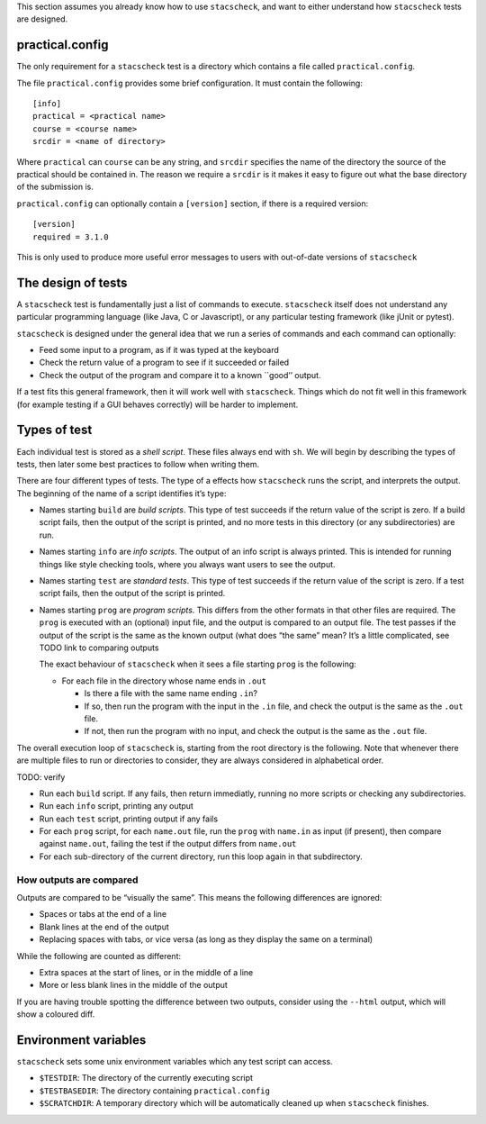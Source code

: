 This section assumes you already know how to use ``stacscheck``, and
want to either understand how ``stacscheck`` tests are designed.

practical.config
~~~~~~~~~~~~~~~~

The only requirement for a ``stacscheck`` test is a directory which
contains a file called ``practical.config``.

The file ``practical.config`` provides some brief configuration. It must
contain the following:

::

   [info]
   practical = <practical name>
   course = <course name>
   srcdir = <name of directory>

Where ``practical`` can ``course`` can be any string, and ``srcdir``
specifies the name of the directory the source of the practical should
be contained in. The reason we require a ``srcdir`` is it makes it easy
to figure out what the base directory of the submission is.

``practical.config`` can optionally contain a ``[version]`` section, if
there is a required version:

::

   [version]
   required = 3.1.0

This is only used to produce more useful error messages to users with
out-of-date versions of ``stacscheck``

The design of tests
~~~~~~~~~~~~~~~~~~~

A ``stacscheck`` test is fundamentally just a list of commands to
execute. ``stacscheck`` itself does not understand any particular
programming language (like Java, C or Javascript), or any particular
testing framework (like jUnit or pytest).

``stacscheck`` is designed under the general idea that we run a series
of commands and each command can optionally:

-  Feed some input to a program, as if it was typed at the keyboard
-  Check the return value of a program to see if it succeeded or failed
-  Check the output of the program and compare it to a known \``good’’
   output.

If a test fits this general framework, then it will work well with
``stacscheck``. Things which do not fit well in this framework (for
example testing if a GUI behaves correctly) will be harder to implement.

Types of test
~~~~~~~~~~~~~

Each individual test is stored as a *shell script*. These files always
end with ``sh``. We will begin by describing the types of tests, then
later some best practices to follow when writing them.

There are four different types of tests. The type of a effects how
``stacscheck`` runs the script, and interprets the output. The beginning
of the name of a script identifies it’s type:

-  Names starting ``build`` are *build scripts*. This type of test
   succeeds if the return value of the script is zero. If a build script
   fails, then the output of the script is printed, and no more tests in
   this directory (or any subdirectories) are run.

-  Names starting ``info`` are *info scripts*. The output of an info
   script is always printed. This is intended for running things like
   style checking tools, where you always want users to see the output.

-  Names starting ``test`` are *standard tests*. This type of test
   succeeds if the return value of the script is zero. If a test script
   fails, then the output of the script is printed.

-  Names starting ``prog`` are *program scripts*. This differs from the
   other formats in that other files are required. The ``prog`` is
   executed with an (optional) input file, and the output is compared to
   an output file. The test passes if the output of the script is the
   same as the known output (what does “the same” mean? It’s a little
   complicated, see TODO link to comparing outputs

   The exact behaviour of ``stacscheck`` when it sees a file starting
   ``prog`` is the following:

   -  For each file in the directory whose name ends in ``.out``

      -  Is there a file with the same name ending ``.in``?
      -  If so, then run the program with the input in the ``.in`` file,
         and check the output is the same as the ``.out`` file.
      -  If not, then run the program with no input, and check the
         output is the same as the ``.out`` file.

The overall execution loop of ``stacscheck`` is, starting from the root
directory is the following. Note that whenever there are multiple files
to run or directories to consider, they are always considered in
alphabetical order.

TODO: verify

-  Run each ``build`` script. If any fails, then return immediatly,
   running no more scripts or checking any subdirectories.
-  Run each ``info`` script, printing any output
-  Run each ``test`` script, printing output if any fails
-  For each ``prog`` script, for each ``name.out`` file, run the
   ``prog`` with ``name.in`` as input (if present), then compare against
   ``name.out``, failing the test if the output differs from
   ``name.out``
-  For each sub-directory of the current directory, run this loop again
   in that subdirectory.

How outputs are compared
^^^^^^^^^^^^^^^^^^^^^^^^

Outputs are compared to be “visually the same”. This means the following
differences are ignored:

-  Spaces or tabs at the end of a line
-  Blank lines at the end of the output
-  Replacing spaces with tabs, or vice versa (as long as they display
   the same on a terminal)

While the following are counted as different:

-  Extra spaces at the start of lines, or in the middle of a line
-  More or less blank lines in the middle of the output

If you are having trouble spotting the difference between two outputs,
consider using the ``--html`` output, which will show a coloured diff.

Environment variables
~~~~~~~~~~~~~~~~~~~~~

``stacscheck`` sets some unix environment variables which any test
script can access.

-  ``$TESTDIR``: The directory of the currently executing script
-  ``$TESTBASEDIR``: The directory containing ``practical.config``
-  ``$SCRATCHDIR``: A temporary directory which will be automatically
   cleaned up when ``stacscheck`` finishes.
